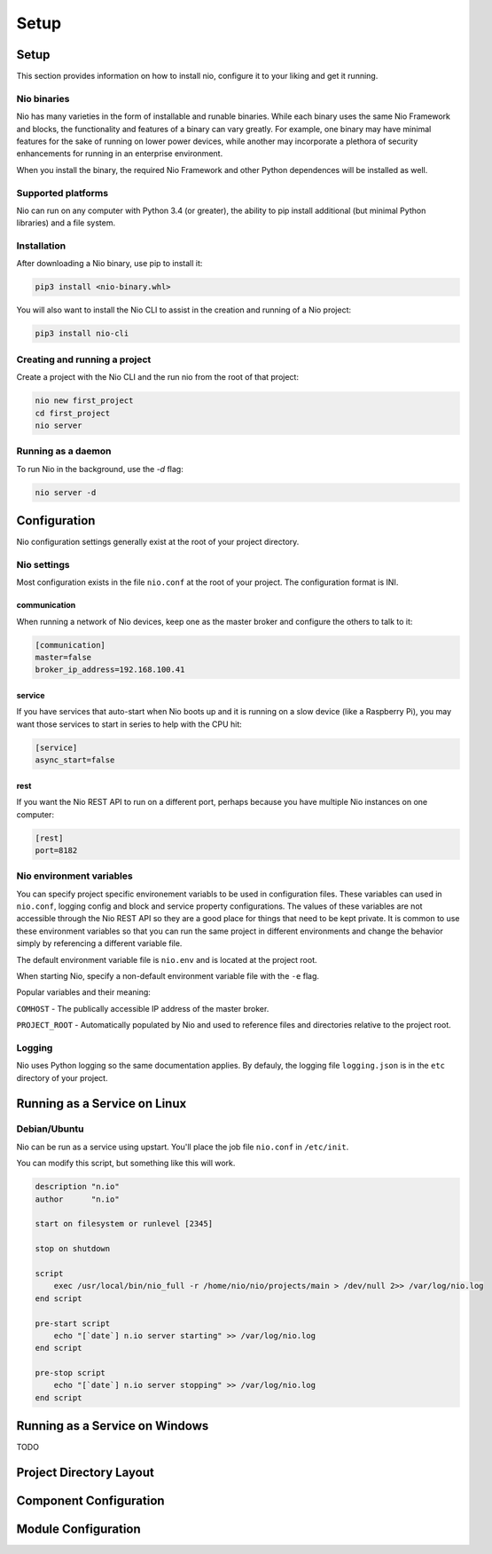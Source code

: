 Setup
=====

Setup
-----

This section provides information on how to install nio, configure it to your liking and get it running.

Nio binaries
~~~~~~~~~~~~

Nio has many varieties in the form of installable and runable binaries. While each binary uses the same Nio Framework and blocks, the functionality and features of a binary can vary greatly. For example, one binary may have minimal features for the sake of running on lower power devices, while another may incorporate a plethora of security enhancements for running in an enterprise environment.

When you install the binary, the required Nio Framework and other Python dependences will be installed as well.

Supported platforms
~~~~~~~~~~~~~~~~~~~

Nio can run on any computer with Python 3.4 (or greater), the ability to pip install additional (but minimal Python libraries) and a file system.

Installation
~~~~~~~~~~~~

After downloading a Nio binary, use pip to install it:

.. code-block:: bash

    pip3 install <nio-binary.whl>

You will also want to install the Nio CLI to assist in the creation and running of a Nio project:

.. code-block:: bash

    pip3 install nio-cli

Creating and running a project
~~~~~~~~~~~~~~~~~~~~~~~~~~~~~~

Create a project with the Nio CLI and the run nio from the root of that project:

.. code-block:: bash

    nio new first_project
    cd first_project
    nio server

Running as a daemon
~~~~~~~~~~~~~~~~~~~

To run Nio in the background, use the `-d` flag:

.. code-block:: bash

    nio server -d

Configuration
-------------

Nio configuration settings generally exist at the root of your project directory.

Nio settings
~~~~~~~~~~~~

Most configuration exists in the file ``nio.conf`` at the root of your project. The configuration format is INI.

communication
`````````````

When running a network of Nio devices, keep one as the master broker and configure the others to talk to it:

.. code-block:: ini

    [communication]
    master=false
    broker_ip_address=192.168.100.41

service
```````

If you have services that auto-start when Nio boots up and it is running on a slow device (like a Raspberry Pi), you may want those services to start in series to help with the CPU hit:

.. code-block:: ini

    [service]
    async_start=false

rest
````

If you want the Nio REST API to run on a different port, perhaps because you have multiple Nio instances on one computer:

.. code-block:: ini

    [rest]
    port=8182

Nio environment variables
~~~~~~~~~~~~~~~~~~~~~~~~~

You can specify project specific environement variabls to be used in configuration files. These variables can used in ``nio.conf``, logging config and block and service property configurations. The values of these variables are not accessible through the Nio REST API so they are a good place for things that need to be kept private. It is common to use these environment variables so that you can run the same project in different environments and change the behavior simply by referencing a different variable file.

The default environment variable file is ``nio.env`` and is located at the project root.

When starting Nio, specify a non-default environment variable file with the ``-e`` flag.

Popular variables and their meaning:

``COMHOST`` - The publically accessible IP address of the master broker.

``PROJECT_ROOT`` - Automatically populated by Nio and used to reference files and directories relative to the project root.

Logging
~~~~~~~

Nio uses Python logging so the same documentation applies. By defauly, the logging file ``logging.json`` is in the ``etc`` directory of your project.

Running as a Service on Linux
-----------------------------

Debian/Ubuntu
~~~~~~~~~~~~~

Nio can be run as a service using upstart. You'll place the job file ``nio.conf`` in ``/etc/init``.

You can modify this script, but something like this will work.

.. code-block:: bash

    description "n.io"
    author      "n.io"

    start on filesystem or runlevel [2345]

    stop on shutdown

    script
        exec /usr/local/bin/nio_full -r /home/nio/nio/projects/main > /dev/null 2>> /var/log/nio.log
    end script

    pre-start script
        echo "[`date`] n.io server starting" >> /var/log/nio.log
    end script

    pre-stop script
        echo "[`date`] n.io server stopping" >> /var/log/nio.log
    end script

Running as a Service on Windows
-------------------------------

TODO

Project Directory Layout
------------------------

Component Configuration
-----------------------

Module Configuration
--------------------
